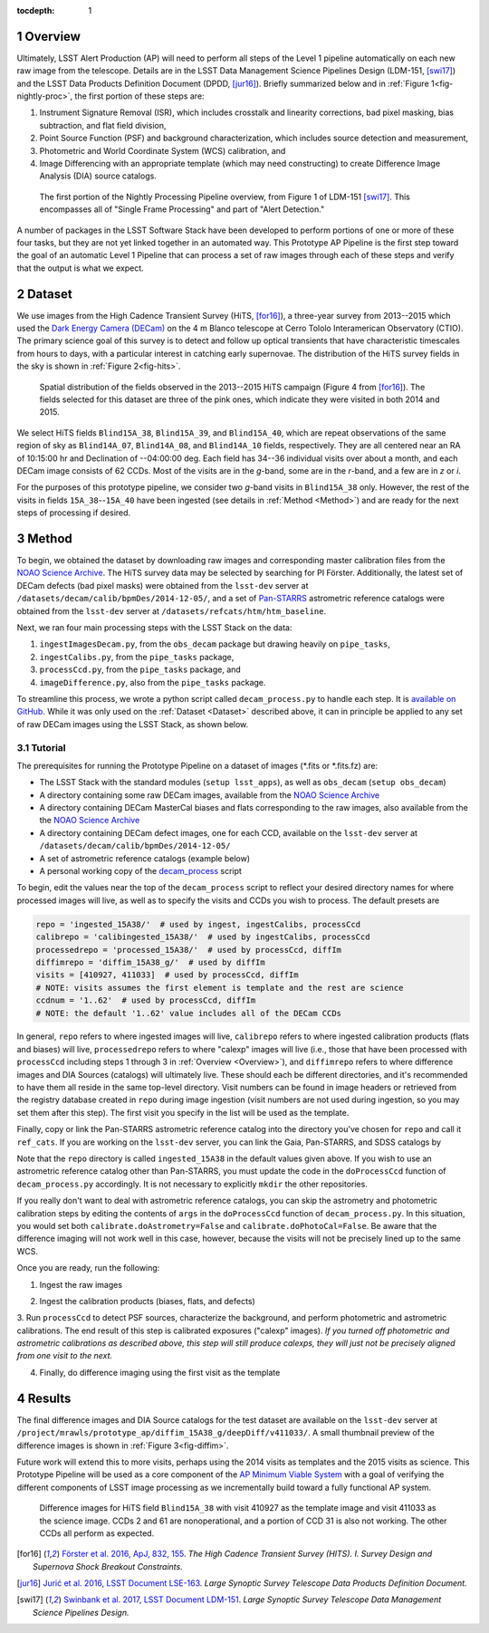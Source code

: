 :tocdepth: 1

.. Please do not modify tocdepth; will be fixed when a new Sphinx theme is shipped.

.. sectnum::

.. Add content below. Do not include the document title.

.. _Overview:

Overview
========

Ultimately, LSST Alert Production (AP) will need to perform all steps of the Level 1
pipeline automatically on each new raw image from the telescope. Details
are in the LSST Data Management Science Pipelines Design (LDM-151, [swi17]_) and 
the LSST Data Products Definition Document (DPDD, [jur16]_). Briefly
summarized below and in :ref:`Figure 1<fig-nightly-proc>`, the first portion of these steps are:

1. Instrument Signature Removal (ISR), which includes crosstalk and linearity corrections, bad pixel masking, bias subtraction, and flat field division,
2. Point Source Function (PSF) and background characterization, which includes source detection and measurement,
3. Photometric and World Coordinate System (WCS) calibration, and
4. Image Differencing with an appropriate template (which may need constructing) to create Difference Image Analysis (DIA) source catalogs.

.. figure:: /_static/nightly_processing_1.png
   :name: fig-nightly-proc
   :alt: First portion of the LDM-151 Nightly Overview flowchart, from ISR to Image Differencing
   
   The first portion of the Nightly Processing Pipeline overview, from Figure 1 of 
   LDM-151 [swi17]_. This encompasses all of "Single Frame Processing" and part of "Alert Detection."

A number of packages in the LSST Software Stack have been developed to perform
portions of one or more of these four tasks, but they are not yet linked together
in an automated way. This Prototype AP Pipeline is the first step toward the goal
of an automatic Level 1 Pipeline that can process a set of raw images through 
each of these steps and verify that the output is what we expect.


.. _Dataset:

Dataset
=======

We use images from the High Cadence Transient Survey (HiTS, [for16]_), a three-year survey 
from 2013--2015 which used the `Dark Energy Camera (DECam) <http://www.ctio.noao.edu/noao/content/DECam-What>`_
on the 4 m Blanco telescope at Cerro Tololo Interamerican Observatory (CTIO).
The primary science goal of this survey is to detect and follow up optical transients
that have characteristic timescales from hours to days, with a particular interest in catching early supernovae.
The distribution of the HiTS survey fields in the sky is shown in :ref:`Figure 2<fig-hits>`.

.. figure:: /_static/forster_fig4.png
   :name: fig-hits
   :alt: Distribution of the HiTS survey fields in the sky, color-coded by year
   
   Spatial distribution of the fields observed in the 2013--2015 HiTS campaign (Figure 4 from [for16]_).
   The fields selected for this dataset are three of the pink ones, which indicate they were visited in both 2014 and 2015.

We select HiTS fields ``Blind15A_38``, ``Blind15A_39``, and ``Blind15A_40``, which
are repeat observations of the same region of sky as ``Blind14A_07``, ``Blind14A_08``, and ``Blind14A_10``
fields, respectively. They are all centered near an RA of 10:15:00 hr and Declination of --04:00:00 deg.
Each field has 34--36 individual visits over about a month, and each DECam image consists of 62 CCDs.
Most of the visits are in the *g*-band, some are in the *r*-band, and a few are in *z* or *i*.

For the purposes of this prototype pipeline, we consider two *g*-band visits in ``Blind15A_38`` only.
However, the rest of the visits in fields ``15A_38``--``15A_40`` have been ingested (see details in :ref:`Method <Method>`)
and are ready for the next steps of processing if desired.


.. _Method:

Method
======

To begin, we obtained the dataset by downloading raw images and corresponding master calibration files 
from the `NOAO Science Archive <http://archive.noao.edu/search/query>`_. The HiTS survey data 
may be selected by searching for PI Förster. Additionally, the latest set of DECam defects (bad
pixel masks) were obtained from the ``lsst-dev`` server at ``/datasets/decam/calib/bpmDes/2014-12-05/``,
and a set of `Pan-STARRS <https://panstarrs.stsci.edu>`_ astrometric reference catalogs were obtained from 
the ``lsst-dev`` server at ``/datasets/refcats/htm/htm_baseline``.

Next, we ran four main processing steps with the LSST Stack on the data:

1. ``ingestImagesDecam.py``, from the ``obs_decam`` package but drawing heavily on ``pipe_tasks``,
2. ``ingestCalibs.py``, from the ``pipe_tasks`` package,
3. ``processCcd.py``, from the ``pipe_tasks`` package, and
4. ``imageDifference.py``, also from the ``pipe_tasks`` package.

To streamline this process, we wrote a python script called ``decam_process.py`` to handle each step.
It is `available on GitHub <https://github.com/lsst-dm/decam_hits/blob/master/decam_process.py>`_.
While it was only used on the :ref:`Dataset <Dataset>` described above, it can
in principle be applied to any set of raw DECam images using the LSST Stack, as shown below.


.. _Tutorial:

Tutorial
--------

The prerequisites for running the Prototype Pipeline on a dataset of images (\*.fits or \*.fits.fz) are:

- The LSST Stack with the standard modules (``setup lsst_apps``), as well as ``obs_decam`` (``setup obs_decam``)
- A directory containing some raw DECam images, available from the `NOAO Science Archive <http://archive.noao.edu/search/query>`_
- A directory containing DECam MasterCal biases and flats corresponding to the raw images, also available from the the `NOAO Science Archive <http://archive.noao.edu/search/query>`_
- A directory containing DECam defect images, one for each CCD, available on the ``lsst-dev`` server at ``/datasets/decam/calib/bpmDes/2014-12-05/``
- A set of astrometric reference catalogs (example below)
- A personal working copy of the `decam_process <https://github.com/lsst-dm/decam_hits/blob/master/decam_process.py>`_ script

To begin, edit the values near the top of the ``decam_process`` script to reflect your desired directory names
for where processed images will live, as well as to specify the visits and CCDs you wish to process. The default presets are

.. code-block:: python

   repo = 'ingested_15A38/'  # used by ingest, ingestCalibs, processCcd
   calibrepo = 'calibingested_15A38/'  # used by ingestCalibs, processCcd
   processedrepo = 'processed_15A38/'  # used by processCcd, diffIm
   diffimrepo = 'diffim_15A38_g/'  # used by diffIm
   visits = [410927, 411033]  # used by processCcd, diffIm
   # NOTE: visits assumes the first element is template and the rest are science
   ccdnum = '1..62'  # used by processCcd, diffIm
   # NOTE: the default '1..62' value includes all of the DECam CCDs

In general, ``repo`` refers to where ingested images will live, ``calibrepo``
refers to where ingested calibration products (flats and biases) will live, ``processedrepo`` refers to where "calexp"
images will live (i.e., those that have been processed with ``processCcd`` including steps 1 through 3 in :ref:`Overview <Overview>`),
and ``diffimrepo`` refers to where difference images and DIA Sources (catalogs) will ultimately live.
These should each be different directories, and it's recommended to have them all reside in the same top-level directory.
Visit numbers can be found in image headers or retrieved from the registry database created in ``repo`` during image ingestion 
(visit numbers are not used during ingestion, so you may set them after this step). The first visit you specify
in the list will be used as the template.

Finally, copy or link the Pan-STARRS astrometric reference catalog into the directory you've chosen for 
``repo`` and call it ``ref_cats``. If you are working on the ``lsst-dev`` server, you can link the Gaia, 
Pan-STARRS, and SDSS catalogs by 

.. prompt:: bash
   
   mkdir repo
   ln -s /datasets/refcats/htm/htm_baseline repo/ref_cats

Note that the ``repo`` directory is called ``ingested_15A38`` in the default values given above.
If you wish to use an astrometric reference catalog other than Pan-STARRS, you must update the code in the ``doProcessCcd``
function of ``decam_process.py`` accordingly. It is not necessary to explicitly ``mkdir`` the other repositories.

If you really don't want to deal with astrometric reference catalogs, you can skip the astrometry and 
photometric calibration steps by editing the contents of ``args`` in the ``doProcessCcd`` function of ``decam_process.py``. 
In this situation, you would set both ``calibrate.doAstrometry=False`` and ``calibrate.doPhotoCal=False``. 
Be aware that the difference imaging will not work well in this case, however, because the visits 
will not be precisely lined up to the same WCS.

Once you are ready, run the following:

1. Ingest the raw images

.. prompt:: bash
   
   python decam_process.py ingest -f path/to/rawimages
   
2. Ingest the calibration products (biases, flats, and defects)

.. prompt:: bash

   python decam_process.py ingestCalibs -f path/to/biasesandflats -d path/to/defects

3. Run ``processCcd`` to detect PSF sources, characterize the background, and perform photometric and astrometric calibrations.
The end result of this step is calibrated exposures ("calexp" images). *If you turned off photometric and astrometric calibrations
as described above, this step will still produce calexps, they will just not be precisely aligned from one visit to the next.*

.. prompt:: bash

   python decam_process.py processCcd
   
4. Finally, do difference imaging using the first visit as the template

.. prompt:: bash

   python decam_process.py diffIm


.. _Results:

Results
=======

The final difference images and DIA Source catalogs for the test dataset are available 
on the ``lsst-dev`` server at ``/project/mrawls/prototype_ap/diffim_15A38_g/deepDiff/v411033/``.
A small thumbnail preview of the difference images is shown in :ref:`Figure 3<fig-diffim>`.

Future work will extend this to more visits, perhaps using the 2014 visits as templates and the 2015
visits as science. This Prototype Pipeline will be used as a core component of the `AP Minimum Viable System <https://confluence.lsstcorp.org/display/~ebellm/AP+Minimum+Viable+System>`_
with a goal of verifying the different components of LSST image processing as we incrementally build toward
a fully functional AP system.

.. figure:: /_static/diffim_15A38_v411033.png
   :name: fig-diffim
   :alt: Difference images for a single DECam visit with all the CCDs
   
   Difference images for HiTS field ``Blind15A_38`` with visit 410927 as the template
   image and visit 411033 as the science image. CCDs 2 and 61 are nonoperational, and
   a portion of CCD 31 is also not working. The other CCDs all perform as expected.



.. [for16] `Förster et al. 2016, ApJ, 832, 155 <http://adsabs.harvard.edu/cgi-bin/nph-data_query?bibcode=2016ApJ...832..155F>`_.
   *The High Cadence Transient Survey (HITS). I. Survey Design and Supernova Shock Breakout Constraints.*

.. [jur16] `Jurić et al. 2016, LSST Document LSE-163 <https://docushare.lsstcorp.org/docushare/dsweb/Get/LSE-163>`_.
   *Large Synoptic Survey Telescope Data Products Definition Document.*

.. [swi17] `Swinbank et al. 2017, LSST Document LDM-151 <https://ldm-151.lsst.io>`_.
   *Large Synoptic Survey Telescope Data Management Science Pipelines Design.*

